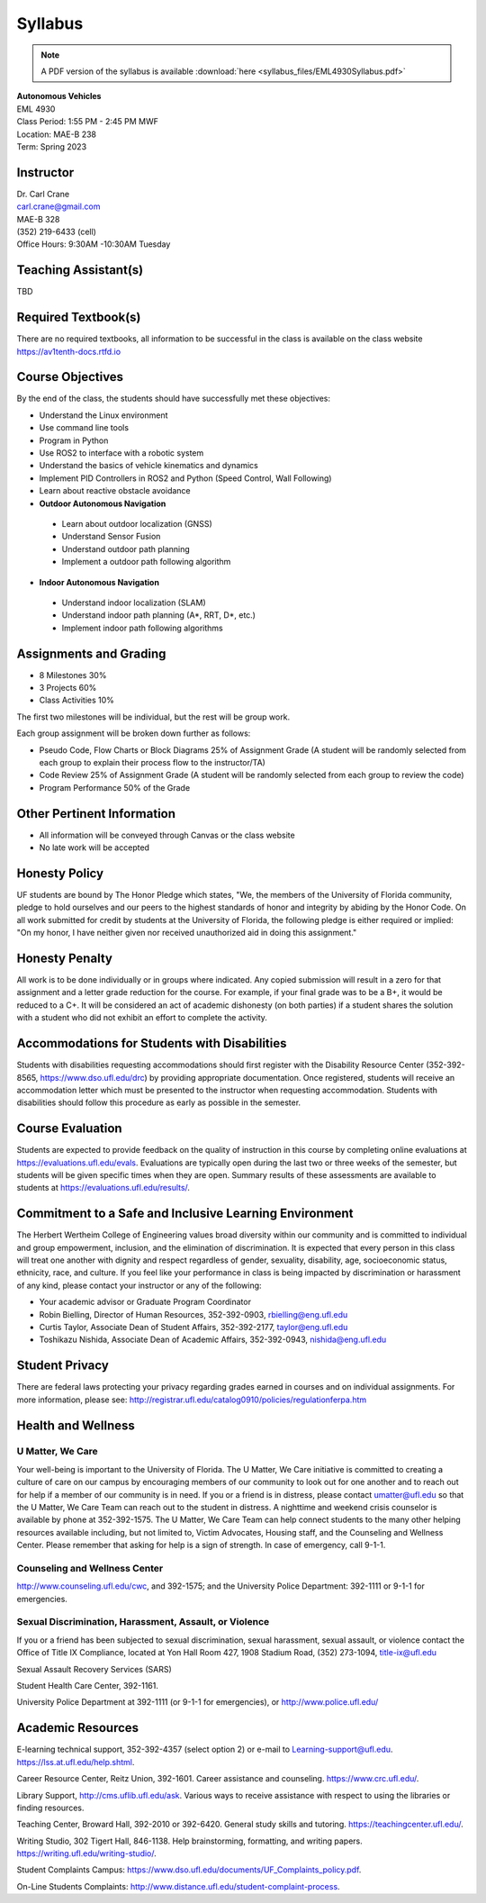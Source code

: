 Syllabus
========

.. note:: A PDF version of the syllabus is available :download:`here <syllabus_files/EML4930Syllabus.pdf>`

| **Autonomous Vehicles**
| EML 4930
| Class Period: 1:55 PM - 2:45 PM MWF
| Location: MAE-B 238
| Term: Spring 2023

Instructor
---------------

| Dr. Carl Crane
| `carl.crane@gmail.com <mailto:carl.crane@gmail.com>`_
| MAE-B 328
| (352) 219-6433 (cell) 
| Office Hours: 9:30AM -10:30AM Tuesday

Teaching Assistant(s)
--------------------------
TBD

Required Textbook(s)
--------------------

There are no required textbooks, all information to be successful in the class is available on the class website https://av1tenth-docs.rtfd.io


Course Objectives
----------------------

By the end of the class, the students should have successfully met these objectives:

* Understand the Linux environment
* Use command line tools
* Program in Python
* Use ROS2 to interface with a robotic system
* Understand the basics of vehicle kinematics and dynamics
* Implement PID Controllers in ROS2 and Python (Speed Control, Wall Following)
* Learn about reactive obstacle avoidance
* **Outdoor Autonomous Navigation**
  
 * Learn about outdoor localization (GNSS)
 * Understand Sensor Fusion
 * Understand outdoor path planning
 * Implement a outdoor path following algorithm
  
* **Indoor Autonomous Navigation**
  
 * Understand indoor localization (SLAM)
 * Understand indoor path planning (A*, RRT, D*, etc.)
 * Implement indoor path following algorithms

Assignments and Grading
---------------------------

* 8 Milestones 30%
* 3 Projects 60%
* Class Activities 10%

The first two milestones will be individual, but the rest will be group work. 

Each group assignment will be broken down further as follows:

- Pseudo Code, Flow Charts or Block Diagrams 25% of Assignment Grade (A student will be randomly selected from each group to explain their process flow to the instructor/TA)
- Code Review 25% of Assignment Grade (A student will be randomly selected from each group to review the code)
- Program Performance 50% of the Grade

Other Pertinent Information
---------------------------

* All information will be conveyed through Canvas or the class website
* No late work will be accepted

Honesty Policy
---------------

UF students are bound by The Honor Pledge which states, "We, the members of the
University of Florida community, pledge to hold ourselves and our peers to the highest
standards of honor and integrity by abiding by the Honor Code. On all work submitted for
credit by students at the University of Florida, the following pledge is either required or
implied: "On my honor, I have neither given nor received unauthorized aid in doing this
assignment."

Honesty Penalty
---------------

All work is to be done individually or in groups where indicated. Any copied submission will result in a zero for that
assignment and a letter grade reduction for the course. For example, if your final grade was
to be a B+, it would be reduced to a C+. It will be considered an act of academic dishonesty (on both
parties) if a student shares the  solution with a student who did not exhibit an
effort to complete the activity.

Accommodations for Students with Disabilities
---------------------------------------------

Students with disabilities requesting accommodations should first register with the Disability Resource Center
(352-392-8565, https://www.dso.ufl.edu/drc) by providing appropriate documentation. Once registered, students
will receive an accommodation letter which must be presented to the instructor when requesting accommodation.
Students with disabilities should follow this procedure as early as possible in the semester.

Course Evaluation
-----------------

Students are expected to provide feedback on the quality of instruction in this course by completing online
evaluations at https://evaluations.ufl.edu/evals. Evaluations are typically open during the last two or three
weeks of the semester, but students will be given specific times when they are open. Summary results of
these assessments are available to students at https://evaluations.ufl.edu/results/.

Commitment to a Safe and Inclusive Learning Environment
-------------------------------------------------------

The Herbert Wertheim College of Engineering values broad diversity within our community and is
committed to individual and group empowerment, inclusion, and the elimination of discrimination. It is
expected that every person in this class will treat one another with dignity and respect regardless of gender,
sexuality, disability, age, socioeconomic status, ethnicity, race, and culture.
If you feel like your performance in class is being impacted by discrimination or harassment of any kind,
please contact your instructor or any of the following:

* Your academic advisor or Graduate Program Coordinator
* Robin Bielling, Director of Human Resources, 352-392-0903, `rbielling@eng.ufl.edu <mailto:rbielling@eng.ufl.edu>`_
* Curtis Taylor, Associate Dean of Student Affairs, 352-392-2177, `taylor@eng.ufl.edu <mailto:taylor@eng.ufl.edu>`_
* Toshikazu Nishida, Associate Dean of Academic Affairs, 352-392-0943, `nishida@eng.ufl.edu <mailto:nishida@eng.ufl.edu>`_

Student Privacy
---------------

There are federal laws protecting your privacy regarding grades earned in courses and on individual
assignments. For more information, please see:
http://registrar.ufl.edu/catalog0910/policies/regulationferpa.htm

Health and Wellness
-------------------

U Matter, We Care
^^^^^^^^^^^^^^^^^^

Your well-being is important to the University of Florida. The U Matter, We Care initiative is committed to
creating a culture of care on our campus by encouraging members of our community to look out for one
another and to reach out for help if a member of our community is in need. If you or a friend is in distress,
please contact umatter@ufl.edu so that the U Matter, We Care Team can reach out to the student in distress. A
nighttime and weekend crisis counselor is available by phone at 352-392-1575. The U Matter, We Care Team
can help connect students to the many other helping resources available including, but not limited to, Victim
Advocates, Housing staff, and the Counseling and Wellness Center. Please remember that asking for help is a
sign of strength. In case of emergency, call 9-1-1.

Counseling and Wellness Center
^^^^^^^^^^^^^^^^^^^^^^^^^^^^^^

http://www.counseling.ufl.edu/cwc, and 392-1575; and the University
Police Department: 392-1111 or 9-1-1 for emergencies.

Sexual Discrimination, Harassment, Assault, or Violence
^^^^^^^^^^^^^^^^^^^^^^^^^^^^^^^^^^^^^^^^^^^^^^^^^^^^^^^

If you or a friend has been subjected to sexual discrimination, sexual harassment, sexual assault, or violence
contact the Office of Title IX Compliance, located at Yon Hall Room 427, 1908 Stadium Road, (352) 273-1094,
title-ix@ufl.edu

Sexual Assault Recovery Services (SARS)

Student Health Care Center, 392-1161.

University Police Department at 392-1111 (or 9-1-1 for emergencies), or http://www.police.ufl.edu/

Academic Resources
------------------

E-learning technical support, 352-392-4357 (select option 2) or e-mail to Learning-support@ufl.edu.
https://lss.at.ufl.edu/help.shtml.

Career Resource Center, Reitz Union, 392-1601. Career assistance and counseling. https://www.crc.ufl.edu/.

Library Support, http://cms.uflib.ufl.edu/ask. Various ways to receive assistance with respect to using the
libraries or finding resources.

Teaching Center, Broward Hall, 392-2010 or 392-6420. General study skills and tutoring.
https://teachingcenter.ufl.edu/.

Writing Studio, 302 Tigert Hall, 846-1138. Help brainstorming, formatting, and writing papers.
https://writing.ufl.edu/writing-studio/.

Student Complaints Campus: https://www.dso.ufl.edu/documents/UF_Complaints_policy.pdf.

On-Line Students Complaints: http://www.distance.ufl.edu/student-complaint-process.

